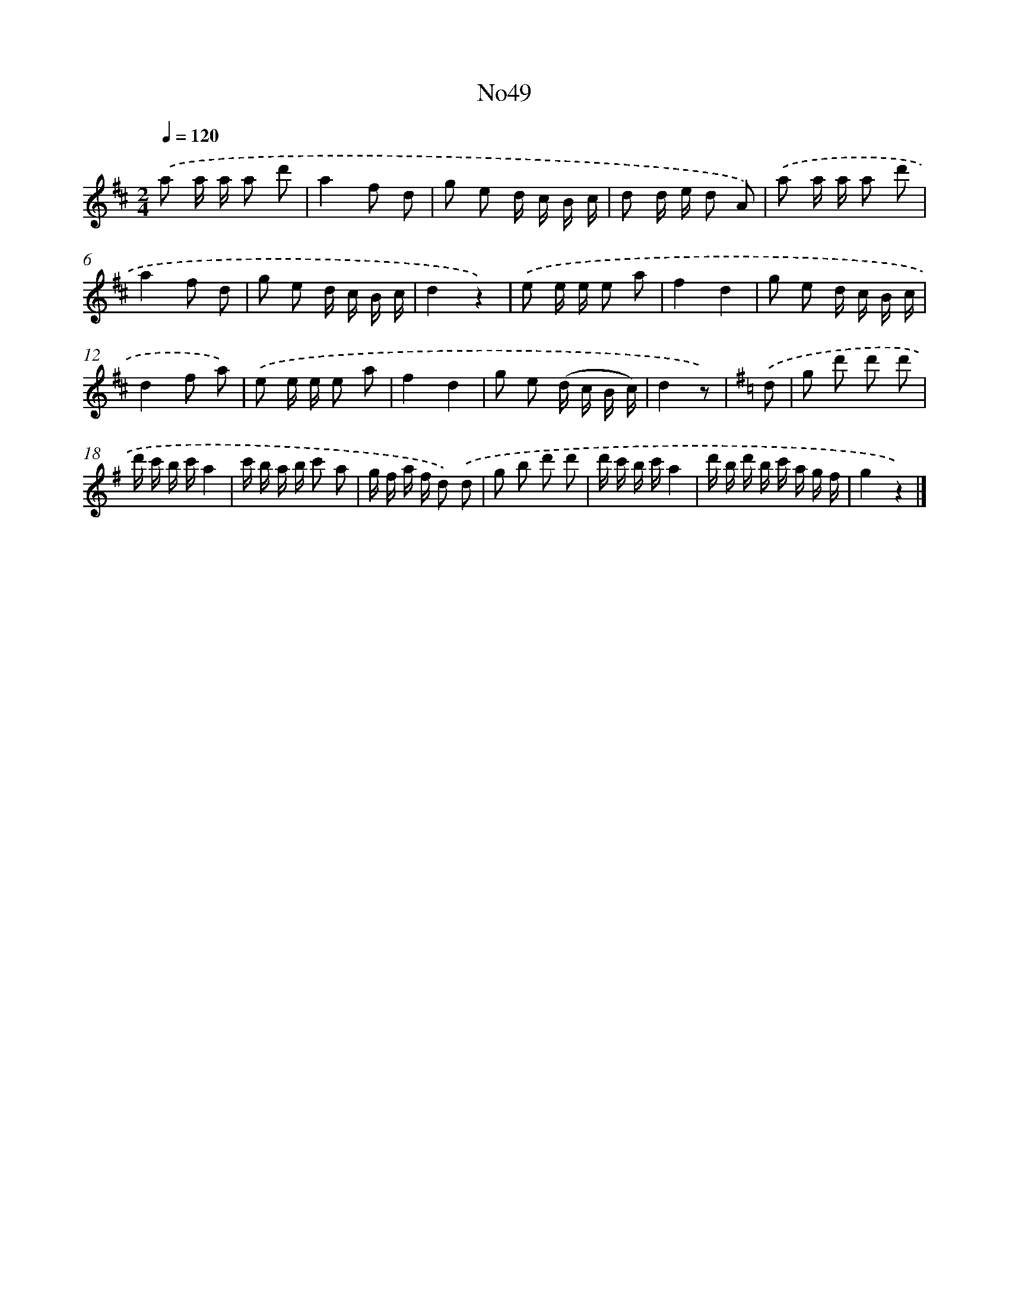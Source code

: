 X: 13425
T: No49
%%abc-version 2.0
%%abcx-abcm2ps-target-version 5.9.1 (29 Sep 2008)
%%abc-creator hum2abc beta
%%abcx-conversion-date 2018/11/01 14:37:34
%%humdrum-veritas 284915351
%%humdrum-veritas-data 2119154592
%%continueall 1
%%barnumbers 0
L: 1/16
M: 2/4
Q: 1/4=120
K: D clef=treble
.('a2 a a a2 d'2 |
a4f2 d2 |
g2 e2 d c B c |
d2 d e d2 A2) |
.('a2 a a a2 d'2 |
a4f2 d2 |
g2 e2 d c B c |
d4z4) |
.('e2 e e e2 a2 |
f4d4 |
g2 e2 d c B c |
d4f2 a2) |
.('e2 e e e2 a2 |
f4d4 |
g2 e2 (d c B c) |
d4z2) |
[K:G] .('d2 [I:setbarnb 17]|
g2 d'2 d'2 d'2 |
d' c' b c'a4 |
c' b a b c'2 a2 |
g f a f d2) .('d2 |
g2 b2 d'2 d'2 |
d' c' b c'a4 |
d' b d' b c' a g f |
g4z4) |]
